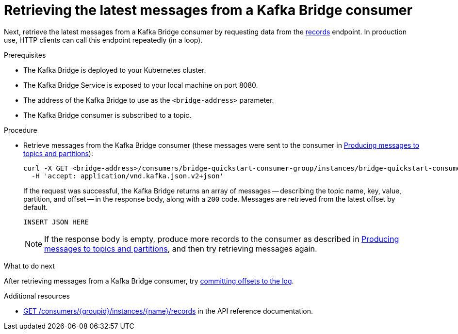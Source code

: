// Module included in the following assemblies:
//
// assembly-kafka-bridge-quickstart.adoc

[id='proc-bridge-retrieving-latest-messages-from-consumer-{context}']
= Retrieving the latest messages from a Kafka Bridge consumer

Next, retrieve the latest messages from a Kafka Bridge consumer by requesting data from the link:https://strimzi.io/docs/bridge/latest/#_poll[records^] endpoint. In production use, HTTP clients can call this endpoint repeatedly (in a loop).

.Prerequisites

* The Kafka Bridge is deployed to your Kubernetes cluster.
* The Kafka Bridge Service is exposed to your local machine on port 8080.
* The address of the Kafka Bridge to use as the `<bridge-address>` parameter.
* The Kafka Bridge consumer is subscribed to a topic. 

.Procedure

* Retrieve messages from the Kafka Bridge consumer (these messages were sent to the consumer in xref:proc-producing-messages-from-bridge-topics-partitions-{context}[Producing messages to topics and partitions]):
+
[source,curl,subs=attributes+]
----
curl -X GET <bridge-address>/consumers/bridge-quickstart-consumer-group/instances/bridge-quickstart-consumer/records \
  -H 'accept: application/vnd.kafka.json.v2+json'
----
+
If the request was successful, the Kafka Bridge returns an array of messages -- describing the topic name, key, value, partition, and offset -- in the response body, along with a `200` code. Messages are retrieved from the latest offset by default.
+
[source,json,subs=attributes+]
----
INSERT JSON HERE
----
+
NOTE: If the response body is empty, produce more records to the consumer as described in xref:proc-producing-messages-from-bridge-topics-partitions-{context}[Producing messages to topics and partitions], and then try retrieving messages again. 

.What to do next

After retrieving messages from a Kafka Bridge consumer, try xref:proc-bridge-committing-consumer-offsets-to-log-{context}[committing offsets to the log].

.Additional resources

* link:https://strimzi.io/docs/bridge/latest/#_poll[GET /consumers/{groupid}/instances/{name}/records^] in the API reference documentation.